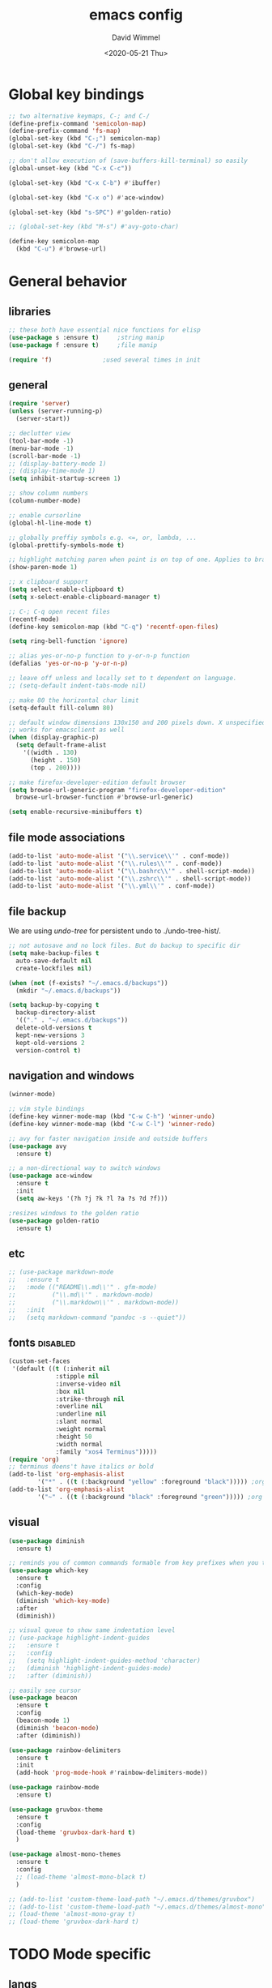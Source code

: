 #+TITLE: emacs config
#+AUTHOR: David Wimmel
#+DATE: <2020-05-21 Thu>
#+LANGUAGE: en

* TODO remind                                                      :noexport:
- [ ] make all shell execs static (i.e. save contents to file and load that file.)
- [ ] something better than irony for c/c++
- [ ] fix the eshring bugs, mainly the dired-do-async-command not killing buffer
- [ ] fix dired-collapse-mode from breaking j -> dired-goto-file
- [ ] fix the shitty man prompt. make it so different manuals are expanded in
  the first selection and it doesn't drop down to another selection list e.g:
  - malloc(1)
  - malloc(3)
  - malloc(3p) ...
- [ ] figure out how to make `counsel-ag' better. Like toggling hidden files for
  instance. Look at `counsel-ag-base-command' and (man "ag")
* Global key bindings
#+BEGIN_SRC emacs-lisp
  ;; two alternative keymaps, C-; and C-/
  (define-prefix-command 'semicolon-map)
  (define-prefix-command 'fs-map)
  (global-set-key (kbd "C-;") semicolon-map)
  (global-set-key (kbd "C-/") fs-map)

  ;; don't allow execution of (save-buffers-kill-terminal) so easily
  (global-unset-key (kbd "C-x C-c"))

  (global-set-key (kbd "C-x C-b") #'ibuffer)

  (global-set-key (kbd "C-x o") #'ace-window)

  (global-set-key (kbd "s-SPC") #'golden-ratio)

  ;; (global-set-key (kbd "M-s") #'avy-goto-char)

  (define-key semicolon-map
    (kbd "C-u") #'browse-url)
#+END_SRC
* General behavior
** libraries
#+BEGIN_SRC emacs-lisp
  ;; these both have essential nice functions for elisp
  (use-package s :ensure t)		;string manip
  (use-package f :ensure t)		;file manip

  (require 'f)				;used several times in init
#+END_SRC
** general
#+BEGIN_SRC emacs-lisp
  (require 'server)
  (unless (server-running-p)
    (server-start))

  ;; declutter view
  (tool-bar-mode -1)
  (menu-bar-mode -1)
  (scroll-bar-mode -1)
  ;; (display-battery-mode 1)
  ;; (display-time-mode 1)
  (setq inhibit-startup-screen 1)

  ;; show column numbers
  (column-number-mode)

  ;; enable cursorline
  (global-hl-line-mode t)

  ;; globally preffiy symbols e.g. <=, or, lambda, ...
  (global-prettify-symbols-mode t) 

  ;; highlight matching paren when point is on top of one. Applies to braces, brackets, etc.
  (show-paren-mode 1)

  ;; x clipboard support
  (setq select-enable-clipboard t)
  (setq x-select-enable-clipboard-manager t)

  ;; C-; C-q open recent files
  (recentf-mode)
  (define-key semicolon-map (kbd "C-q") 'recentf-open-files)

  (setq ring-bell-function 'ignore)

  ;; alias yes-or-no-p function to y-or-n-p function
  (defalias 'yes-or-no-p 'y-or-n-p)

  ;; leave off unless and locally set to t dependent on language.
  ;; (setq-default indent-tabs-mode nil)

  ;; make 80 the horizontal char limit
  (setq-default fill-column 80)

  ;; default window dimensions 130x150 and 200 pixels down. X unspecified. This
  ;; works for emacsclient as well
  (when (display-graphic-p)
    (setq default-frame-alist
	  '((width . 130)
	    (height . 150)
	    (top . 200))))

  ;; make firefox-developer-edition default browser
  (setq browse-url-generic-program "firefox-developer-edition"
	browse-url-browser-function #'browse-url-generic)

  (setq enable-recursive-minibuffers t)
#+END_SRC
** file mode associations
#+BEGIN_SRC emacs-lisp
  (add-to-list 'auto-mode-alist '("\\.service\\'" . conf-mode))
  (add-to-list 'auto-mode-alist '("\\.rules\\'" . conf-mode))
  (add-to-list 'auto-mode-alist '("\\.bashrc\\'" . shell-script-mode))
  (add-to-list 'auto-mode-alist '("\\.zshrc\\'" . shell-script-mode))
  (add-to-list 'auto-mode-alist '("\\.yml\\'" . conf-mode))
#+END_SRC
** file backup
We are using [[undo-tree][undo-tree]] for persistent undo to ./undo-tree-hist/.

#+BEGIN_SRC emacs-lisp
  ;; not autosave and no lock files. But do backup to specific dir
  (setq make-backup-files t
	auto-save-default nil
	create-lockfiles nil)

  (when (not (f-exists? "~/.emacs.d/backups"))
	(mkdir "~/.emacs.d/backups"))

  (setq backup-by-copying t
	backup-directory-alist
	'(("." . "~/.emacs.d/backups"))
	delete-old-versions t
	kept-new-versions 3
	kept-old-versions 2
	version-control t)
#+END_SRC
** navigation and windows
#+BEGIN_SRC emacs-lisp
  (winner-mode)

  ;; vim style bindings
  (define-key winner-mode-map (kbd "C-w C-h") 'winner-undo)
  (define-key winner-mode-map (kbd "C-w C-l") 'winner-redo)

  ;; avy for faster navigation inside and outside buffers
  (use-package avy
    :ensure t)

  ;; a non-directional way to switch windows
  (use-package ace-window
    :ensure t
    :init
    (setq aw-keys '(?h ?j ?k ?l ?a ?s ?d ?f)))

  ;resizes windows to the golden ratio
  (use-package golden-ratio
    :ensure t)
#+END_SRC
** etc
#+BEGIN_SRC emacs-lisp
  ;; (use-package markdown-mode
  ;;   :ensure t
  ;;   :mode (("README\\.md\\'" . gfm-mode)
  ;;          ("\\.md\\'" . markdown-mode)
  ;;          ("\\.markdown\\'" . markdown-mode))
  ;;   :init
  ;;   (setq markdown-command "pandoc -s --quiet"))
#+END_SRC
** fonts                                                           :disabled:
#+BEGIN_SRC emacs-lisp :tangle no
  (custom-set-faces
   '(default ((t (:inherit nil
			   :stipple nil
			   :inverse-video nil
			   :box nil
			   :strike-through nil
			   :overline nil
			   :underline nil
			   :slant normal
			   :weight normal
			   :height 50
			   :width normal
			   :family "xos4 Terminus")))))
  (require 'org)
  ;; terminus doens't have italics or bold
  (add-to-list 'org-emphasis-alist
	      '("*" . ((t (:background "yellow" :foreground "black"))))) ;org bold
  (add-to-list 'org-emphasis-alist
	      '("~" . ((t (:background "black" :foreground "green"))))) ;org code
#+END_SRC
** visual
#+BEGIN_SRC emacs-lisp
  (use-package diminish
    :ensure t)

  ;; reminds you of common commands formable from key prefixes when you type
  (use-package which-key
    :ensure t
    :config
    (which-key-mode)
    (diminish 'which-key-mode)
    :after
    (diminish))

  ;; visual queue to show same indentation level
  ;; (use-package highlight-indent-guides
  ;;   :ensure t
  ;;   :config
  ;;   (setq highlight-indent-guides-method 'character)
  ;;   (diminish 'highlight-indent-guides-mode)
  ;;   :after (diminish))

  ;; easily see cursor
  (use-package beacon
    :ensure t
    :config
    (beacon-mode 1)
    (diminish 'beacon-mode)
    :after (diminish))

  (use-package rainbow-delimiters
    :ensure t
    :init
    (add-hook 'prog-mode-hook #'rainbow-delimiters-mode))

  (use-package rainbow-mode
    :ensure t)

  (use-package gruvbox-theme
    :ensure t
    :config
    (load-theme 'gruvbox-dark-hard t)
    )

  (use-package almost-mono-themes
    :ensure t
    :config
    ;; (load-theme 'almost-mono-black t)
    )

  ;; (add-to-list 'custom-theme-load-path "~/.emacs.d/themes/gruvbox")
  ;; (add-to-list 'custom-theme-load-path "~/.emacs.d/themes/almost-mono")
  ;; (load-theme 'almost-mono-gray t)
  ;; (load-theme 'gruvbox-dark-hard t)
#+END_SRC
* TODO Mode specific
** langs
*** C,C++,Objective-C off
In order to get the irony c/c++ completion server to work, you'll need to run M-x
irony-install-server. This runs a cmake command on a file in ./elpa/company-<version>. In order for
this command to succeed, you will need the following packages:
- *clang* (pacman: extra/clang)
- *llvm* (pacman: extra/llvm)
- *cmake*, obviously (pacman: extra/cmake, extra/extra-cmake-modules)
You'll can tell if it's working by making a basic struct, x. Declare a variable, v, of type x. Then
literally type "v." to begin referencing a member of v. You should see a popup like below showing
all the members of x and their type.

k.
 +----------------------------+
 | memb -> unsigned char [10] |
 | memb2 -> unsigned char     |
 +----------------------------+
#+BEGIN_SRC emacs-lisp :noweb yes
  ;; C, C++, Objective-C completion
  ;; this takes care of loading the irony server as well. It integrates with
  ;; company
  (use-package company-irony
    :ensure t
    :after (company)
    :config
    (require 'irony)
    (add-hook 'c++-mode-hook #'irony-mode)
    (add-hook 'c-mode-hook #'irony-mode)
    (add-hook 'objc-mode-hook #'irony-mode)
    (add-hook 'irony-mode-hook #'irony-cdb-autosetup-compile-options)
    (add-to-list 'company-backends #'company-irony))

  ;; eldoc support in c modes
  (use-package irony-eldoc
    :ensure t
    :after (company-irony)
    :config (add-hook 'irony-mode-hook #'irony-eldoc))

  (add-hook 'c-mode-hook
	    #'irony-mode)


  <<fs-c-mode-map>>

  (add-hook 'c-mode-hook
	    #'(lambda ()
		(local-set-key (kbd "C-x u") nil) ;don't overwrite this
		(local-set-key (kbd "C-/") fs-c-mode-map)))

  ;; (setq c-default-style "k&r")
  (require 'cc-vars)
  (push '(c-mode . "k&r") c-default-style)
#+END_SRC

Custom keymap for c-mode. Use local-set-key to bind a prefix key from c-mode-hook to this.
#+NAME: fs-c-mode-map
#+BEGIN_SRC emacs-lisp :tangle no
  (defvar fs-c-mode-map
    (let ((map (make-sparse-keymap)))
      (set-keymap-parent map fs-map)
      map)
    "Overrides `fs-map' in c-mode buffers")
  (define-prefix-command 'bs-c-mode-map)

  ;; look up man page at point
  (define-key fs-c-mode-map (kbd "C-h") #'man-follow) ; C-/ C-h for man follow

#+END_SRC
*** web
#+BEGIN_SRC emacs-lisp
  (use-package web-mode
    :ensure t
    :config
    (add-to-list 'auto-mode-alist '("\\.phtml\\'" . web-mode))
    (add-to-list 'auto-mode-alist '("\\.tpl\\.php\\'" . web-mode))
    (add-to-list 'auto-mode-alist '("\\.[agj]sp\\'" . web-mode))
    (add-to-list 'auto-mode-alist '("\\.as[cp]x\\'" . web-mode))
    (add-to-list 'auto-mode-alist '("\\.erb\\'" . web-mode))
    (add-to-list 'auto-mode-alist '("\\.ejs\\'" . web-mode))
    (add-to-list 'auto-mode-alist '("\\.mustache\\'" . web-mode))
    (add-to-list 'auto-mode-alist '("\\.djhtml\\'" . web-mode))
    (add-to-list 'auto-mode-alist '("\\.html?\\'" . web-mode))

    (setq web-mode-markup-indent-offset 2)
    (setq web-mode-css-indent-offset 2)
    (setq web-mode-code-indent-offset 2))

  (use-package company-web
    :ensure t
    :after (company web-mode)
    :config
    (add-to-list 'company-backends #'company-web-html)
    ;; (add-hook 'html-mode #'company-web-html)
    (define-key web-mode-map (kbd "C-c C-.") 'company-web-html)
    (add-to-list 'company-backends #'company-css)
    )


  ;; (add-hook 'html-mode-hook
  ;;           #'(lambda ()
  ;;               (define-key html-mode-map
  ;;                 (kbd "C-c C-.")
  ;;                 #'company-web-html)))
#+END_SRC
*** CL
#+BEGIN_SRC emacs-lisp
  ;; (use-package slime-company
  ;;   :ensure t)
  (add-hook 'slime-mode-hook
            #'(lambda ()
                (setq-local fill-column 100)))
#+END_SRC
*** python off
Need to run, M-x jedi:install-server.
This depends on:
- *virtualenv* (pacman: extra/python-virtualenv)
#+BEGIN_SRC emacs-lisp
  ;; ;; autocompletion backend for python
  ;; (use-package company-jedi
  ;;   :ensure t
  ;;   :after (company)
  ;;   :config
  ;;   (add-to-list 'company-backends #'company-jedi)
  ;;   (add-hook 'python-mode-hook #'jedi-mode))

  ;; (use-package pydoc
  ;;   :ensure t
  ;;   :after (company-jedi))


  ;; (add-hook 'python-mode-hook
  ;;           #'(lambda ()
  ;;               (push '("lambda" . 955) prettify-symbols-alist)
  ;;               (push '("=>" . 8658) prettify-symbols-alist)
  ;;               (push '(">=" . 8805) prettify-symbols-alist)
  ;;               (push '("<=" . 8804) prettify-symbols-alist)))
#+END_SRC
*** js off
#+BEGIN_SRC emacs-lisp
  ;; (use-package js2-mode
  ;;   :ensure t
  ;;   :config
  ;;   (add-to-list 'auto-mode-alist '("\\.js\\'" . js2-mode))
  ;;   (add-to-list 'interpreter-mode-alist '("node" . js2-mode)))
#+END_SRC
** company
#+BEGIN_SRC emacs-lisp :noweb yes
  ;; in buffer completion framework
  (use-package company
    :ensure t
    :config
    (define-key company-active-map (kbd "C-n") 'company-select-next)
    (define-key company-active-map (kbd "C-p") 'company-select-previous)
    ;; C-; C-/ - force company mode file path completion
    (define-key semicolon-map
      (kbd "C-/")
      #'company-files)

    (global-company-mode 1)
    (diminish 'company-mode)
    :after (diminish))

  (setq company-minimum-prefix-length 3)
  (setq company-tooltip-limit 15)
  ;; if idle delay is non-nil, tramp will hang a lot.
  (setq company-default-idle-delay 0.05)
  (setq company-idle-delay company-default-idle-delay)

  (defun toggle-company-idle-delay ()
    (interactive)
    (message "Company Idle Delay %s"
             (propertize (format "%s"
                                 (if company-idle-delay
                                     (setq company-idle-delay nil)
                                   (setq company-idle-delay company-default-idle-delay)))
                         'face '(:foreground "#00FFFF"))))
#+END_SRC
** ivy
#+BEGIN_SRC emacs-lisp
  (use-package ivy
    :ensure t
    :config
    (ivy-mode 1)
    (setq ivy-height 32)                  ;32 candidates
    (global-set-key (kbd "C-x b") #'ivy-switch-buffer)
    (global-set-key (kbd "C-c C-r") #'ivy-resume)

    (setq ivy-use-virtual-buffers t)

    (custom-set-faces
     '(ivy-current-match ((t (:foreground "chartreuse3" :underline t :weight bold)))))

    (diminish 'ivy-mode)
    :after (diminish))
#+END_SRC
** swiper
#+BEGIN_SRC emacs-lisp
  (use-package swiper
    :ensure t
    :config
    (setq ivy-use-group-face-if-no-groups nil) ;weird error if you don't do this
    :after (ivy))
#+END_SRC
** counsel
Various completion functions using ivy
#+BEGIN_SRC emacs-lisp
  (use-package counsel
    :ensure t
    :config
    (setq counsel-find-file-at-point t)
    (global-set-key (kbd "C-x C-f") #'counsel-find-file)
    (global-set-key (kbd "M-x") #'counsel-M-x)
    (global-set-key (kbd "C-h v") #'counsel-describe-variable)
    (global-set-key (kbd "C-h f") #'counsel-describe-function)
    (global-set-key (kbd "C-h l") #'counsel-find-library)
    (global-set-key (kbd "C-h S") #'counsel-info-lookup-symbol)
    (global-set-key (kbd "C-s") #'counsel-grep-or-swiper)
    (global-set-key (kbd "C-x r b") #'counsel-bookmark)
    (global-set-key (kbd "C-x r i") #'counsel-register)

    (define-key semicolon-map
      (kbd "C-s") #'counsel-ag)
    (define-key semicolon-map
      (kbd "C-f") #'counsel-fzf)
    :after (ivy swiper))
#+End_SRC
** dired
#+BEGIN_SRC emacs-lisp :noweb yes
  (setq dired-listing-switches "-al --human-readable")

  ;; additional dired functionality. Comes with emacs
  (require 'dired-x)

  ;; collapses dirs having only 1 item, but still displays the collapsed dir so
  ;; that you can see the full relative path
  ;; TODO: this breaks 'j' -> `dired-goto-file' functionality for collapsed dirs
  ;; (use-package dired-collapse
    ;; :ensure t
    ;; :config (add-hook 'dired-mode-hook #'dired-collapse-mode))

  (use-package dired-quick-sort
    :ensure t
    :config (dired-quick-sort-setup))     ;binds S to hyrda sort dispatcher

  (setq dired-dwim-target t)

  ;; (setq dired-omit-mode t)                ;this hides .elc among others

  ;; simple function to toggle display of dotfiles in dired
  (defun dired-dotfiles-toggle ()
    "Show/hide dot-files"
    (interactive)
    (when (equal major-mode 'dired-mode)
      (if (or (not (boundp 'dired-dotfiles-show-p)) dired-dotfiles-show-p) ; if currently showing
	  (progn 
	    (set (make-local-variable 'dired-dotfiles-show-p) nil)
	    (message "h")
	    (dired-mark-files-regexp "^\\\.")
	    (dired-do-kill-lines))
	(progn (revert-buffer) ; otherwise just revert to re-show
	       (set (make-local-variable 'dired-dotfiles-show-p) t)))))

  <<dired-keybindings>>

  (add-hook 'dired-mode-hook
	    #'(lambda ()
		(local-set-key (kbd "C-/") fs-dired-mode-map)))
#+END_SRC

#+NAME: dired-keybindings
#+BEGIN_SRC emacs-lisp :tangle no
  (defvar fs-dired-mode-map
    (let ((map (make-sparse-keymap)))
      (set-keymap-parent map fs-map)
      map)
    "Overrides `fs-map' in dired-mode buffers")
  (define-prefix-command 'bs-dired-mode-map)

  (define-key fs-dired-mode-map (kbd "C-d") #'dired-dotfiles-toggle)
#+END_SRC
** doc-view
#+BEGIN_SRC emacs-lisp
  (setq doc-view-resolution 300)

  ;; for viwing pdfs and other things. NOTE, pdf-tools-install only installs when
  ;; not already installed, so this is fine.
  ;; TODO: for some reason, pdf-tool-install was breaking (doc-view-toggle-display)
  ;; (use-package pdf-tools
    ;; :ensure t
    ;; :config
    ;; (pdf-tools-install)
    ;; )
#+END_SRC
** eldoc
#+BEGIN_SRC emacs-lisp
  (setq global-eldoc-mode t)
  (setq eldoc-idle-delay 0.05)        ;reduce time it takes for eldoc to pop up
  (setq eldoc-print-after-edit nil)   ;documentation is show even when not editing
  (setq irony-eldoc-use-unicode nil)  ;OFF: use ∷ and ⇒ instead of :: and =>

  (custom-set-faces
   '(eldoc-highlight-function-argument ((t (:inherit bold
						     :foreground "#98971a"
						     :height 1.3)))))
#+END_SRC
** TODO eshell
*** main
#+BEGIN_SRC emacs-lisp
  (add-hook 'eshell-mode-hook
	    #'(lambda ()
		;; don't auto complete with company
		(setq-local company-idle-delay nil)
		;; use default completion instead of pcomplete
		;; (define-key eshell-mode-map (kbd "<tab>") #'completion-at-point)
		))
  (setq eshell-prefer-lisp-functions nil)

  ; tab completion in eshell
  (setq eshell-cmpl-cycle-completions nil)

  ;; more quickly traverse to parent directories with regexp match over ../../../../
  (use-package eshell-up
    :ensure t)
#+END_SRC
*** eshring
#+BEGIN_SRC emacs-lisp
  (add-to-list 'load-path "~/.emacs.d/eshell-ring/")
  (require 'eshell-ring)
  (global-eshring-mode 1)
#+END_SRC
*** eshell-mods
#+BEGIN_SRC emacs-lisp :noweb yes
  (require 'eshell-mods "~/.emacs.d/eshell-mods")

  (setq eshell-aliases-source "~/.zshrc")

  (defun write-eshell-aliases () 
    (interactive)
    (f-write (eshell-parse-aliases eshell-aliases-source
				   '(("ls" . ("--classify"
					      "--color=[[:word:]]+"))
				     ("top" . nil))
				   ;; "alias top (helm-top)"
				   "alias up eshell-up $1"
				   "alias pk eshell-up-peek $1")
	     'utf-8 eshell-aliases-file))
#+END_SRC
*** TODO eshell completion
*SLOW* This adds about 3 seconds to startup because of all the shell commands. Maybe we should
cache? From https://www.emacswiki.org/emacs/EshellCompletion. Fixes eshell's noncompletion of
sub-commands
#+BEGIN_SRC emacs-lisp
  ;;;; sudo completion
  (defun pcomplete/sudo ()
    "Completion rules for the `sudo' command."
    (let ((pcomplete-ignore-case t))
      (pcomplete-here (funcall pcomplete-command-completion-function))
      (while (pcomplete-here (pcomplete-entries)))))

  ;;;; systemctl completion
  (defcustom pcomplete-systemctl-commands
    '("disable" "enable" "status" "start" "restart" "stop" "reenable"
      "list-units" "list-unit-files")
    "p-completion candidates for `systemctl' main commands"
    :type '(repeat (string :tag "systemctl command"))
    :group 'pcomplete)

  (defvar pcomplete-systemd-units
    (split-string
     (shell-command-to-string
      "(systemctl list-units --all --full --no-legend;systemctl list-unit-files --full --no-legend)|while read -r a b; do echo \" $a\";done;"))
    "p-completion candidates for all `systemd' units")

  (defvar pcomplete-systemd-user-units
    (split-string
     (shell-command-to-string
      "(systemctl list-units --user --all --full --no-legend;systemctl list-unit-files --user --full --no-legend)|while read -r a b;do echo \" $a\";done;"))
    "p-completion candidates for all `systemd' user units")

  (defun pcomplete/systemctl ()
    "Completion rules for the `systemctl' command."
    (pcomplete-here (append pcomplete-systemctl-commands '("--user")))
    (cond ((pcomplete-test "--user")
	   (pcomplete-here pcomplete-systemctl-commands)
	   (pcomplete-here pcomplete-systemd-user-units))
	  (t (pcomplete-here pcomplete-systemd-units))))

  ;;;; man completion
  (defvar pcomplete-man-user-commands
    (split-string
     (shell-command-to-string
      "apropos -s 1,3 .|while read -r a b; do echo \" $a\";done;"))
    "p-completion candidates for `man' command")

  (defun pcomplete/man ()
    "Completion rules for the `man' command."
    (pcomplete-here pcomplete-man-user-commands))

  (shell-command-to-string "man man")
#+END_SRC

** shell
#+BEGIN_SRC emacs-lisp
  (add-hook 'shell-mode-hook
            #'(lambda ()
                ;; don't use company for auto completion
                (setq-local company-idle-delay nil)))
#+END_SRC
** undo-tree
#+BEGIN_SRC emacs-lisp
  (use-package undo-tree
    :ensure t
    :init
    (when (not (f-exists? "~/.emacs.d/undo-tree-hist"))
      (mkdir "~/.emacs.d/undo-tree-hist"))
    :config
    (global-undo-tree-mode 1)

    (defalias #'redo #'undo-tree-redo)
    (defalias #'undo #'undo-tree-undo)

    ;; sets directory where persistent undo history is stored
    (setq undo-tree-history-directory-alist
          '(("." . "~/.emacs.d/undo-tree-hist")))
    (setq undo-tree-auto-save-history t)
    (setq undo-tree-visualizer-diff t)
    (setq undo-tree-visualizer-timestamps t)

    ;; evil provides bindings for these, so they're unnecessary
    (define-key undo-tree-map (kbd "C-/") nil)
    (define-key undo-tree-map (kbd "C-_") nil)
    (define-key undo-tree-map (kbd "M-_") nil)
    (diminish 'undo-tree-mode)
    :after (diminish))
#+END_SRC
** evil
#+BEGIN_SRC emacs-lisp
  (add-to-list 'load-path "~/.emacs.d/evil-numbers/")
  (require 'evil-numbers)

  (use-package evil
    :ensure t
    :init
    (setq evil-want-C-u-scroll t  ;set C-u to function as scroll up in evil mode
	  evil-want-C-i-jump nil  ;this should fix issues with evil tabbing in org
	  evil-want-fine-undo t   ;finer granularity for undo
	  evil-want-Y-yank-to-eol t   ;Y yanks to eol instead of stupid whole line
	  ;; evil-want-minibuffer t
	  )
    ;; Normally bound to `upcase-word', but evil provides gUaw and
    ;; `universal-argument' is more important
    (global-set-key (kbd "M-u") #'universal-argument)
    :config
    (evil-mode 1)
    (setq evil-echo-state nil) ;turn off -- INSERT --, -- VISUAL --, because it ruins eldoc.

    ;; INSERT STATE
    ;; escape from insert state with M-i
    (define-key evil-insert-state-map
      (kbd "M-i") #'evil-normal-state)
    ;; VISUAL STATE
    (define-key evil-visual-state-map
      (kbd "M-i") #'evil-normal-state)
    ;; NORMAL STATE
    ;; set vimish-fold-avy as default action for zf
    (define-key evil-normal-state-map
      (kbd "zf") #'vimish-fold-avy)
    (define-key evil-normal-state-map
      (kbd "M-a") #'evil-avy-goto-line)
    (define-key evil-normal-state-map
      (kbd "M-i") #'evil-normal-state-map)
    ;; don't overwrite `xref-find-definitions'
    (define-key evil-normal-state-map
      (kbd "M-.") nil)
    ;; evil-numbers increment and decrement functionality
    (define-key evil-normal-state-map
      (kbd "C-c C-=") #'evil-numbers/inc-at-pt)
    (define-key evil-normal-state-map
      (kbd "C-c +") #'evil-numbers/inc-at-pt)
    (define-key evil-normal-state-map
      (kbd "C-c C--") #'evil-numbers/dec-at-pt)
    ;; MOTION STATE
    ;; have already redefined C-u to `evil-scroll-page-up'
    (define-key evil-motion-state-map
      (kbd "C-b") nil)

    ;; tell evil to not run in these modes
    (nconc evil-emacs-state-modes
	   '(dired-mode)
	   '(image-mode)
	   '(ivy-occur-mode)
	   '(epa-key-list-mode epa-key-mode epa-info-mode) ;easy pgp
	   )

    ;; force nomral evil state in these modes
    (require 'ivy)
    (setq evil-normal-state-modes
	  '(grep-mode			;so we can use evil to edit with `wgrep'
	    ivy-occur-grep-mode		;so the above works in counsel-ag too
	    ))

    :after (evil-numbers ivy))

  ;; vimish fold
  (use-package vimish-fold
    :ensure t)

  ;; evil keybindings to vimish fold zf, za, zd, &c
  (use-package evil-vimish-fold
    :ensure t
    :after (vimish-fold)
    :config
    (evil-vimish-fold-mode)
    (diminish 'evil-vimish-fold-mode)
    :after (diminish evil))

  (use-package evil-numbers
    :ensure t)

#+END_SRC
** flyspell
- ~[s~ -> goto previous flyspell error
- ~]s~ -> goto next flyspell error
- ~z=~ -> ispell-word
#+BEGIN_SRC emacs-lisp
  ;; auto start flyspell on non programming buffers
  (add-hook 'org-mode-hook #'flyspell-mode)
  (add-hook 'text-mode-hook #'flyspell-mode)

  (require 'flyspell)
  (define-key flyspell-mode-map (kbd "C-;") nil)
  (define-key flyspell-mode-map (kbd "C-M-i") nil)
  (define-key flyspell-mode-map (kbd "C-,") nil)
  (define-key flyspell-mode-map (kbd "C-c $") nil)

  ;; ;; so we need a hook
  ;; (add-hook 'flyspell-mode-hook
  ;;           #'(lambda ()
  ;;               (define-key flyspell-mode-map (kbd "C-;") nil)
  ;;               (define-key flyspell-mode-map (kbd "C-M-i") nil)
  ;;               (define-key flyspell-mode-map (kbd "C-,") nil)
  ;;               (define-key flyspell-mode-map (kbd "C-c $") nil)))

#+END_SRC
** ido                                                             :disabled:
#+BEGIN_SRC emacs-lisp :tangle no
  (require 'ido)
  (require 'ido-hacks "~/.emacs.d/ido-hacks/ido-hacks")
  (ido-mode 1)
  (ido-hacks-mode)

  ;; friendship's over with helm.
  (setq ido-enable-flex-matching t
        ido-everywhere t
        ido-use-filename-at-point 'guess
        ido-create-new-buffer 'always
        ido-virtual-buffers t
        ido-max-window-height 0.25
        ido-show-dot-for-dired t          ;first item is always dired
        ido-use-url-at-point t)

  (setf (elt ido-decorations 2) "\n"
        (elt ido-decorations 3) "\n")

  ;; C-n/C-p for next/prev completion
  (define-key ido-common-completion-map (kbd "C-n") #'ido-next-match)
  (define-key ido-common-completion-map (kbd "C-p") #'ido-prev-match)

  ;; for ido in M-x
  (use-package smex
    :ensure t
    :config
    (global-set-key (kbd "M-x") #'smex))

  ;; also, consider using ivy.
#+END_SRC
** magit
#+BEGIN_SRC emacs-lisp
  (use-package magit
    :ensure t)
#+END_SRC
** org
*** hook
#+NAME:org-hook-vars
#+BEGIN_SRC emacs-lisp :tangle no
  ;; redefines org's definition of paragraph start and end to be compatible with
  ;; evil mode's notion of "a paragraph"
  ;; (setq paragraph-start "\\|[ 	]*$"
  ;;       paragraph-separate "[ 	]*$")

  ;; (setq fill-column 100)
#+END_SRC

#+NAME:org-hook-funs
#+BEGIN_SRC emacs-lisp :tangle no
  (defun org-insert-today ()
                "Inserts todays date in the following form <1969-12-31 Wed>"
                (interactive)
                (insert (format-time-string "<%Y-%m-%d %a>" (current-time))))

  (define-skeleton org-mode-html-header
    "Inserts skeleton fitting most org-mode files which export to HTML"
    ""
    (format "#+TITLE: %12s\n" (read-string "Title: "))
    "#+AUTHOR:\n"
    "#+EMAIL: nil\n"
    (format "#+DATE: %s\n" (format-time-string "<%Y-%m-%d %a>" (current-time)))
    "#+LANGUAGE: en"\n
    (if (y-or-n-p "Custom stylesheet?")
        (format "#+HTML_HEAD: <link rel='stylesheet' type='text/css' href='%s'\n%s\n"
                (file-relative-name (read-file-name "path: " ) default-directory)
                "#+OPTIONS: html-style:nil")
      "#+OPTIONS: html-style:t\n")
    "#+OPTIONS: toc:t"\n
    "#+OPTIONS: tex:t"\n
    "#+OPTIONS: html-postamble:nil"\n
    (let ((todo-kwords ""))
      (loop for kword in (cdar org-todo-keywords)
            do (setq todo-kwords (s-concat todo-kwords " " kword)))
      (format "#+TODO: %s\n" todo-kwords))
    "#+PROPERTY: header-args :results output")
#+END_SRC

#+BEGIN_SRC emacs-lisp :noweb yes
  (add-hook 'org-mode-hook
	    (lambda ()
	      <<org-hook-vars>>
	      (auto-fill-mode 1) ;automatically break line at `current-fill-column'
	      <<org-hook-funs>>))
#+END_SRC

*** general
#+BEGIN_SRC emacs-lisp
  (define-key org-mode-map
    (kbd "C-c C-'")
    'org-babel-expand-src-block)

  (setq org-babel-python-command "python3")

  (org-babel-do-load-languages 'org-babel-load-languages
   '((python . t)
     (C . t)
     ;; (R . t)
     ;; (dot . t)
     (lisp . t)
     (shell . t)
     ;; (awk . t)
     ;; (sed . t)
     (emacs-lisp . t)
     ;; (sql . t)
     ;; (js . t)
     ))

  ;; sets where org-edit-special takes you (C-c ')
  (setq org-src-window-setup 'current-window)

  ;; function (org-show-block-all)
  ;; choose to hide or show blocks on startup
  (setq org-hide-block-startup nil)

  (setq org-todo-keywords
	'((sequence "TODO" "DOING" "DONE")))

  (setq org-todo-keyword-faces
	'(("DOING" . "yellow")))

  (setq org-startup-with-inline-images t)

  ;; don't confirm evaluation of src code block
  (setq org-confirm-babel-evaluate nil)

  ;; used by org to produce html files
  (use-package htmlize
    :ensure t)

  ;; emacs speaks statistics. Not exclusively for org, but this is where I'll use
  ;; it.
  ;; (use-package ess
    ;; :ensure t)

  ;; for drawing graphs. Will only really be used in org-mode
  ;; (use-package graphviz-dot-mode
    ;; :ensure t)
#+end_SRC
** restclient
#+BEGIN_SRC emacs-lisp
  (use-package restclient
    :ensure t
    :config
    (add-to-list 'auto-mode-alist '("\\.http\\'" . restclient-mode)))
#+END_SRC
** man
#+BEGIN_SRC emacs-lisp

  ;; man completion
  (defadvice man (before my-woman-prompt activate)
    (interactive (progn
		   (require 'woman)
		   (list (woman-file-name nil)))))
#+END_SRC
** SLIME
Superior Lisp Interaction Mode for Emacs
#+BEGIN_SRC emacs-lisp :noweb yes
  (use-package slime
    :ensure t)

  (defun set-inferior-lisp (name)
    (with-temp-buffer
      (let ((res (shell-command (format "which %s" name) (current-buffer)))
            (output (string-remove-suffix "\n" (buffer-string))))
        (if (= res 0)
            (message "SLIME: inferior lisp, %s, located at %s" name
                     (setq inferior-lisp-program output))
          (message "SLIME: tried to located inferior lisp, %s, but got the following error [%s]"
                   name output)))))

  (set-inferior-lisp "sbcl")

  ;; load "almost all of the popular contribs"
  ;; (setq slime-contribs '(slime-fancy slime-company))

  (slime-setup '(slime-fancy))

  (add-hook 'lisp-mode-hook #'slime-mode)
#+END_SRC
** tramp
#+BEGIN_SRC emacs-lisp
  (setq tramp-default-method "ssh")
#+END_SRC
** grep
#+BEGIN_SRC emacs-lisp
  ;; writable `grep'. do a grep and edit it to apply those changes.
  ;; use with `rgrep' to modify multiple files recursively
  (use-package wgrep
    :ensure t)

  ;; wrapper around `ag'
  (use-package wgrep-ag
    :ensure t
    :after (wgrep))
#+END_SRC
** text editing
*** electric paren
#+BEGIN_SRC emacs-lisp
  (setq electric-pair-pairs '((?\( . ?\))
			      (?\[ . ?\])
			      (?\{ . ?\})
			      (?\" . ?\")))
  (electric-pair-mode t)
#+END_SRC
*** yasnippet
#+BEGIN_SRC emacs-lisp
  (use-package yasnippet
    :ensure t
    :config
    (require 'yasnippet)
    (yas-global-mode 1)
    (diminish 'yas-minor-mode)
    :after (diminish))
#+END_SRC
*** abbrevs                                                        :disabled:
#+BEGIN_SRC emacs-lisp :tangle no
  (read-abbrev-file "~/.emacs.d/abbrevs.el")
  (abbrev-mode 1)
#+END_SRC
* global functions
** Interactively change text height                                :disabled:
Update this if you change the default font face.
#+BEGIN_SRC emacs-lisp :tangle no
  ;; Sets custom-set-faces to the values below including the height param
  (defun text-height (h)
    (interactive "nHeight: ")
    (custom-set-faces
     `(default ((t (:inherit nil
                             :stipple nil
                             :inverse-video nil
                             :box nil
                             :strike-through nil
                             :overline nil
                             :underline nil
                             :slant normal
                             :weight normal
                             :height ,h
                             :width normal
                             :family "xos4 Terminus"))))))
#+END_SRC
** Make new scratch buff from current buff
#+BEGIN_SRC emacs-lisp
  (defun modi/switch-to-scratch-and-back (&optional arg)
    "Toggle between *scratch-MODE* buffer and the current buffer.
  If a scratch buffer does not exist, create it with the major mode set to that
  of the buffer from where this function is called.

          COMMAND -> Open/switch to a scratch buffer in the current buffer's major mode
      C-0 COMMAND -> Open/switch to a scratch buffer in `fundamental-mode'
      C-u COMMAND -> Open/switch to a scratch buffer in `org-mode'
  C-u C-u COMMAND -> Open/switch to a scratch buffer in `emacs-elisp-mode'

  Even if the current major mode is a read-only mode (derived from `special-mode'
  or `dired-mode'), we would want to be able to write in the scratch buffer. So
  the scratch major mode is set to `org-mode' for such cases.

  Return the scratch buffer opened."
    (interactive "p")
    (if (and (or (null arg)               ; no prefix
                 (= arg 1))
             (string-match-p "\\*scratch" (buffer-name)))
        (switch-to-buffer (other-buffer))
      (let* ((mode-str (cl-case arg
                         (0  "fundamental-mode") ; C-0
                         (4  "org-mode") ; C-u
                         (16 "emacs-lisp-mode") ; C-u C-u
                         ;; If the major mode turns out to be a `special-mode'
                         ;; derived mode, a read-only mode like `help-mode', open
                         ;; an `org-mode' scratch buffer instead.
                         (t (if (or (derived-mode-p 'special-mode) ; no prefix
                                    (derived-mode-p 'dired-mode))
                                "org-mode"
                              (format "%s" major-mode)))))
             (buf (get-buffer-create (concat "*scratch-" mode-str "*"))))
        (switch-to-buffer buf)
        (funcall (intern mode-str))   ; http://stackoverflow.com/a/7539787/1219634
        buf)))

  ;; Makes an independent buffer (yanking text of current and putting it in a new one)
  ;; applies the current mode to the new scratch buffer
  (defun make-scratch-buffer-from-current ()
    "Copied the current buffer, open scratch, paste it there."
    (interactive)
    (kill-ring-save (point-min) (point-max))
    (modi/switch-to-scratch-and-back)
    (yank))
#+END_SRC
** kill help
#+BEGIN_SRC emacs-lisp
  (defun kill-help ()
    "Kill help, wherever it is, so you don't have to jump to it."
    (interactive)
    (let ((help-buff (get-buffer "*Help*")))
      (when (buffer-live-p help-buff)
        (kill-buffer help-buff))))
#+END_SRC
* list packages
#+NAME: list packages
#+BEGIN_SRC emacs-lisp :results output exports :code :tangle no
  (dolist (x package-activated-list)
    (print (format "%s" x)))
#+END_SRC

#+RESULTS: list packages
#+begin_example

"ace-window"

"almost-mono-themes"

"avy"

"beacon"

"berrys-theme"

"company-irony"

"company-jedi"

"company-web"

"counsel"

"diminish"

"dired-collapse"

"dired-hacks-utils"

"dired-quick-sort"

"editorconfig"

"eshell-up"

"evil-numbers"

"evil-vimish-fold"

"evil"

"golden-ratio"

"goto-chg"

"gruvbox-theme"

"autothemer"

"helm"

"helm-core"

"highlight-indent-guides"

"htmlize"

"hydra"

"irony-eldoc"

"irony"

"jedi-core"

"epc"

"ctable"

"concurrent"

"js2-mode"

"julia-mode"

"lv"

"magit"

"git-commit"

"markdown-mode"

"org-bullets"

"pdf-tools"

"popup"

"pydoc"

"python-environment"

"deferred"

"rainbow-delimiters"

"rainbow-mode"

"restclient"

"slime-company"

"company"

"slime"

"macrostep"

"smex"

"swiper"

"ivy"

"tablist"

"tide"

"flycheck"

"pkg-info"

"epl"

"transient"

"typescript-mode"

"undo-tree"

"use-package"

"bind-key"

"vimish-fold"

"f"

"dash"

"s"

"web-completion-data"

"web-mode"

"which-key"

"with-editor"

"async"

"xelb"

"yasnippet"
#+end_example
